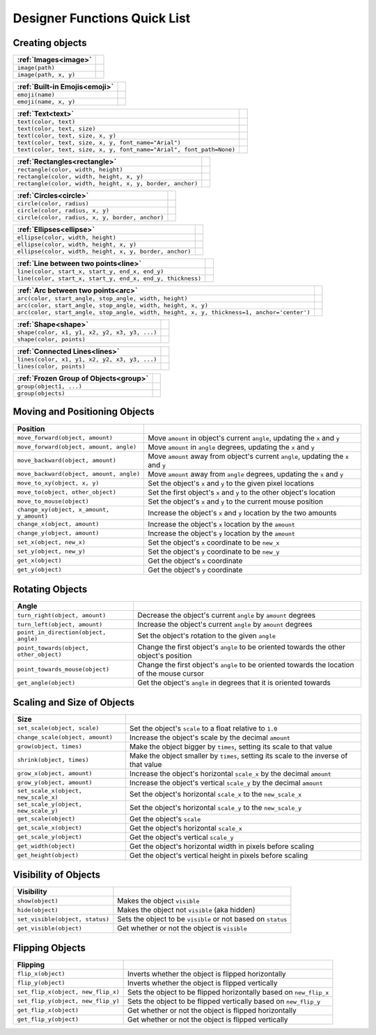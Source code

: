 .. _quicklist:

Designer Functions Quick List
#############################

Creating objects
----------------

====================================================================== =================================================
 :ref:`Images<image>`
====================================================================== =================================================
 ``image(path)``
 ``image(path, x, y)``
====================================================================== =================================================

====================================================================== =================================================
 :ref:`Built-in Emojis<emoji>`
====================================================================== =================================================
 ``emoji(name)``
 ``emoji(name, x, y)``
====================================================================== =================================================

====================================================================== =================================================
 :ref:`Text<text>`
====================================================================== =================================================
 ``text(color, text)``
 ``text(color, text, size)``
 ``text(color, text, size, x, y)``
 ``text(color, text, size, x, y, font_name="Arial")``
 ``text(color, text, size, x, y, font_name="Arial", font_path=None)``
====================================================================== =================================================

====================================================================== =================================================
 :ref:`Rectangles<rectangle>`
====================================================================== =================================================
 ``rectangle(color, width, height)``
 ``rectangle(color, width, height, x, y)``
 ``rectangle(color, width, height, x, y, border, anchor)``
====================================================================== =================================================

====================================================================== =================================================
 :ref:`Circles<circle>`
====================================================================== =================================================
 ``circle(color, radius)``
 ``circle(color, radius, x, y)``
 ``circle(color, radius, x, y, border, anchor)``
====================================================================== =================================================

====================================================================== =================================================
 :ref:`Ellipses<ellipse>`
====================================================================== =================================================
 ``ellipse(color, width, height)``
 ``ellipse(color, width, height, x, y)``
 ``ellipse(color, width, height, x, y, border, anchor)``
====================================================================== =================================================

====================================================================== =================================================
 :ref:`Line between two points<line>`
====================================================================== =================================================
 ``line(color, start_x, start_y, end_x, end_y)``
 ``line(color, start_x, start_y, end_x, end_y, thickness)``
====================================================================== =================================================

============================================================================================ =================================================
 :ref:`Arc between two points<arc>`
============================================================================================ =================================================
 ``arc(color, start_angle, stop_angle, width, height)``
 ``arc(color, start_angle, stop_angle, width, height, x, y)``
 ``arc(color, start_angle, stop_angle, width, height, x, y, thickness=1, anchor='center')``
============================================================================================ =================================================

====================================================================== =================================================
 :ref:`Shape<shape>`
====================================================================== =================================================
 ``shape(color, x1, y1, x2, y2, x3, y3, ...)``
 ``shape(color, points)``
====================================================================== =================================================

====================================================================== =================================================
 :ref:`Connected Lines<lines>`
====================================================================== =================================================
 ``lines(color, x1, y1, x2, y2, x3, y3, ...)``
 ``lines(color, points)``
====================================================================== =================================================

====================================================================== =================================================
 :ref:`Frozen Group of Objects<group>`
====================================================================== =================================================
 ``group(object1, ...)``
 ``group(objects)``
====================================================================== =================================================

Moving and Positioning Objects
------------------------------

========================================== ==============================================================================
  Position
========================================== ==============================================================================
 ``move_forward(object, amount)``          Move ``amount`` in object's current ``angle``, updating the ``x`` and ``y``
 ``move_forward(object, amount, angle)``   Move ``amount`` in ``angle`` degrees, updating the ``x`` and ``y``
 ``move_backward(object, amount)``         Move ``amount`` away from object's current ``angle``, updating the ``x`` and ``y``
 ``move_backward(object, amount, angle)``  Move ``amount`` away from ``angle`` degrees, updating the ``x`` and ``y``
 ``move_to_xy(object, x, y)``              Set the object's ``x`` and ``y`` to the given pixel locations
 ``move_to(object, other_object)``         Set the first object's ``x`` and ``y`` to the other object's location
 ``move_to_mouse(object)``                 Set the object's ``x`` and ``y`` to the current mouse position
 ``change_xy(object, x_amount, y_amount)`` Increase the object's ``x`` and ``y`` location by the two amounts
 ``change_x(object, amount)``              Increase the object's ``x`` location by the ``amount``
 ``change_y(object, amount)``              Increase the object's ``y`` location by the ``amount``
 ``set_x(object, new_x)``                  Set the object's ``x`` coordinate to be ``new_x``
 ``set_y(object, new_y)``                  Set the object's ``y`` coordinate to be ``new_y``
 ``get_x(object)``                         Get the object's ``x`` coordinate
 ``get_y(object)``                         Get the object's ``y`` coordinate
========================================== ==============================================================================

Rotating Objects
----------------

========================================= ==============================================================================
 Angle
========================================= ==============================================================================
 ``turn_right(object, amount)``            Decrease the object's current ``angle`` by ``amount`` degrees
 ``turn_left(object, amount)``             Increase the object's current ``angle`` by ``amount`` degrees
 ``point_in_direction(object, angle)``     Set the object's rotation to the given ``angle``
 ``point_towards(object, other_object)``   Change the first object's ``angle`` to be oriented towards the other object's position
 ``point_towards_mouse(object)``           Change the first object's ``angle`` to be oriented towards the location of the mouse cursor
 ``get_angle(object)``                     Get the object's ``angle`` in degrees that it is oriented towards
========================================= ==============================================================================

Scaling and Size of Objects
---------------------------

========================================= ===================================================================================
 Size
========================================= ===================================================================================
 ``set_scale(object, scale)``             Set the object's ``scale`` to a float relative to ``1.0``
 ``change_scale(object, amount)``         Increase the object's scale by the decimal ``amount``
 ``grow(object, times)``                  Make the object bigger by ``times``, setting its scale to that value
 ``shrink(object, times)``                Make the object smaller by ``times``, setting its scale to the inverse of that value
 ``grow_x(object, amount)``               Increase the object's horizontal ``scale_x`` by the decimal ``amount``
 ``grow_y(object, amount)``               Increase the object's vertical ``scale_y`` by the decimal ``amount``
 ``set_scale_x(object, new_scale_x)``     Set the object's horizontal ``scale_x`` to the ``new_scale_x``
 ``set_scale_y(object, new_scale_y)``     Set the object's horizontal ``scale_y`` to the ``new_scale_y``
 ``get_scale(object)``                    Get the object's ``scale``
 ``get_scale_x(object)``                  Get the object's horizontal ``scale_x``
 ``get_scale_y(object)``                  Get the object's vertical ``scale_y``
 ``get_width(object)``                    Get the object's horizontal width in pixels before scaling
 ``get_height(object)``                   Get the object's vertical height in pixels before scaling
========================================= ===================================================================================

Visibility of Objects
---------------------

========================================= ==============================================================================
 Visibility
========================================= ==============================================================================
 ``show(object)``                         Makes the object ``visible``
 ``hide(object)``                         Makes the object not ``visible`` (aka hidden)
 ``set_visible(object, status)``          Sets the object to be ``visible`` or not based on ``status``
 ``get_visible(object)``                  Get whether or not the object is ``visible``
========================================= ==============================================================================

Flipping Objects
----------------

========================================= ==============================================================================
 Flipping
========================================= ==============================================================================
 ``flip_x(object)``                       Inverts whether the object is flipped horizontally
 ``flip_y(object)``                       Inverts whether the object is flipped vertically
 ``set_flip_x(object, new_flip_x)``       Sets the object to be flipped horizontally based on ``new_flip_x``
 ``set_flip_y(object, new_flip_y)``       Sets the object to be flipped vertically based on ``new_flip_y``
 ``get_flip_x(object)``                   Get whether or not the object is flipped horizontally
 ``get_flip_y(object)``                   Get whether or not the object is flipped vertically
========================================= ==============================================================================


